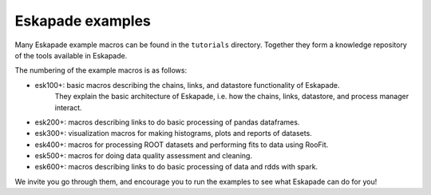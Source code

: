 Eskapade examples
-----------------

Many Eskapade example macros can be found in the ``tutorials`` directory.
Together they form a knowledge repository of the tools available in Eskapade.

The numbering of the example macros is as follows:

* esk100+: basic macros describing the chains, links, and datastore functionality of Eskapade.
           They explain the basic architecture of Eskapade, i.e. how the chains, links, 
           datastore, and process manager interact.
* esk200+: macros describing links to do basic processing of pandas dataframes.
* esk300+: visualization macros for making histograms, plots and reports of datasets.
* esk400+: macros for processing ROOT datasets and performing fits to data using RooFit.
* esk500+: macros for doing data quality assessment and cleaning.
* esk600+: macros describing links to do basic processing of data and rdds with spark.

We invite you go through them, and encourage you to run the examples to see what 
Eskapade can do for you!

